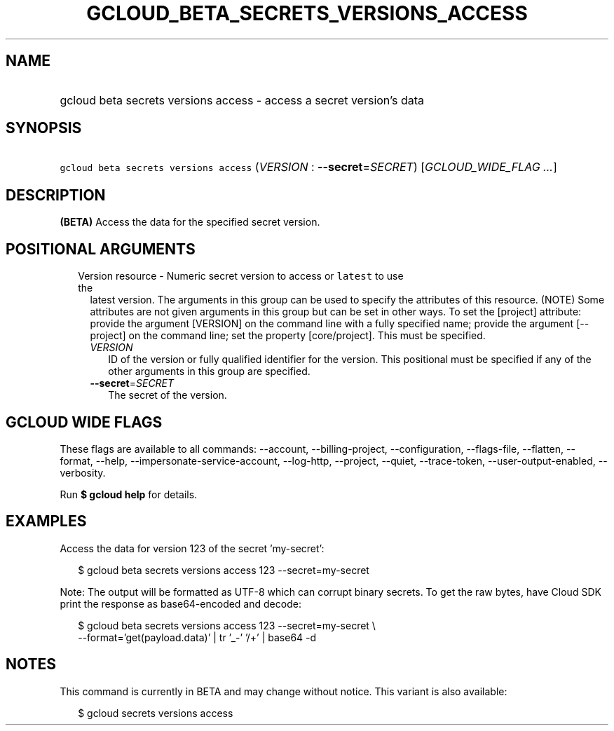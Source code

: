 
.TH "GCLOUD_BETA_SECRETS_VERSIONS_ACCESS" 1



.SH "NAME"
.HP
gcloud beta secrets versions access \- access a secret version's data



.SH "SYNOPSIS"
.HP
\f5gcloud beta secrets versions access\fR (\fIVERSION\fR\ :\ \fB\-\-secret\fR=\fISECRET\fR) [\fIGCLOUD_WIDE_FLAG\ ...\fR]



.SH "DESCRIPTION"

\fB(BETA)\fR Access the data for the specified secret version.



.SH "POSITIONAL ARGUMENTS"

.RS 2m
.TP 2m

Version resource \- Numeric secret version to access or \f5latest\fR to use the
latest version. The arguments in this group can be used to specify the
attributes of this resource. (NOTE) Some attributes are not given arguments in
this group but can be set in other ways. To set the [project] attribute: provide
the argument [VERSION] on the command line with a fully specified name; provide
the argument [\-\-project] on the command line; set the property [core/project].
This must be specified.

.RS 2m
.TP 2m
\fIVERSION\fR
ID of the version or fully qualified identifier for the version. This positional
must be specified if any of the other arguments in this group are specified.

.TP 2m
\fB\-\-secret\fR=\fISECRET\fR
The secret of the version.


.RE
.RE
.sp

.SH "GCLOUD WIDE FLAGS"

These flags are available to all commands: \-\-account, \-\-billing\-project,
\-\-configuration, \-\-flags\-file, \-\-flatten, \-\-format, \-\-help,
\-\-impersonate\-service\-account, \-\-log\-http, \-\-project, \-\-quiet,
\-\-trace\-token, \-\-user\-output\-enabled, \-\-verbosity.

Run \fB$ gcloud help\fR for details.



.SH "EXAMPLES"

Access the data for version 123 of the secret 'my\-secret':

.RS 2m
$ gcloud beta secrets versions access 123 \-\-secret=my\-secret
.RE

Note: The output will be formatted as UTF\-8 which can corrupt binary secrets.
To get the raw bytes, have Cloud SDK print the response as base64\-encoded and
decode:

.RS 2m
$ gcloud beta secrets versions access 123 \-\-secret=my\-secret \e
    \-\-format='get(payload.data)' | tr '_\-' '/+' | base64 \-d
.RE



.SH "NOTES"

This command is currently in BETA and may change without notice. This variant is
also available:

.RS 2m
$ gcloud secrets versions access
.RE

